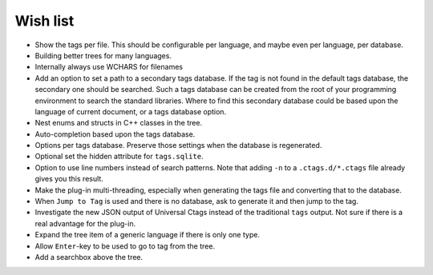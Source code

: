 Wish list
=========

-  Show the tags per file. This should be configurable per language, and
   maybe even per language, per database.

-  Building better trees for many languages.

-  Internally always use WCHARS for filenames

-  Add an option to set a path to a secondary tags database. If the tag
   is not found in the default tags database, the secondary one should
   be searched. Such a tags database can be created from the root of
   your programming environment to search the standard libraries. Where
   to find this secondary database could be based upon the language of
   current document, or a tags database option.

-  Nest enums and structs in C++ classes in the tree.

-  Auto-completion based upon the tags database.

-  Options per tags database. Preserve those settings when the database
   is regenerated.

-  Optional set the hidden attribute for ``tags.sqlite``.

-  Option to use line numbers instead of search patterns. Note that
   adding ``-n`` to a ``.ctags.d/*.ctags`` file already gives you this result.

-  Make the plug-in multi-threading, especially when generating the tags
   file and converting that to the database.

-  When ``Jump to Tag`` is used and there is no database, ask to generate it
   and then jump to the tag.

-  Investigate the new JSON output of Universal Ctags instead of the traditional
   ``tags`` output. Not sure if there is a real advantage for the plug-in.

-  Expand the tree item of a generic language if there is only one type.

-  Allow ``Enter``-key to be used to go to tag from the tree.

-  Add a searchbox above the tree.
